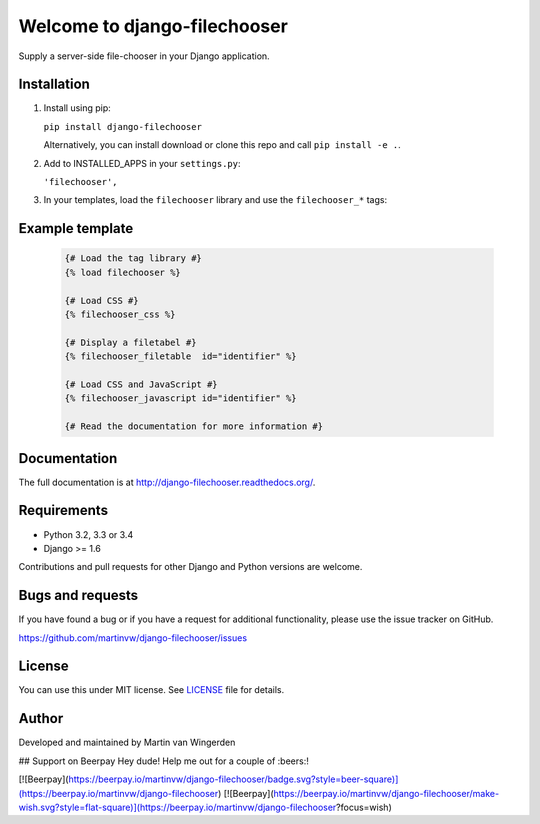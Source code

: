 =============================
Welcome to django-filechooser
=============================
.. image:: https://badge.fury.io/py/django-filechooser.svg
    :target: https://badge.fury.io/py/django-filechooser

.. image:: https://img.shields.io/pypi/status/django-filechooser.svg?maxAge=2592000   
    :target: https://pypi.python.org/pypi/django-filechooser
    
.. image:: https://travis-ci.org/martinvw/django-filechooser.png?branch=master
    :target: https://travis-ci.org/martinvw/django-filechooser

.. image:: https://coveralls.io/repos/martinvw/django-filechooser/badge.png?branch=master
  :target: https://coveralls.io/r/martinvw/django-filechooser?branch=master

Supply a server-side file-chooser in your Django application.


Installation
------------

1. Install using pip:

   ``pip install django-filechooser``

   Alternatively, you can install download or clone this repo and call ``pip install -e .``.

2. Add to INSTALLED_APPS in your ``settings.py``:

   ``'filechooser',``

3. In your templates, load the ``filechooser`` library and use the ``filechooser_*`` tags:

Example template
----------------

   .. code:: django

     {# Load the tag library #}
     {% load filechooser %}

     {# Load CSS #}
     {% filechooser_css %}

     {# Display a filetabel #}
     {% filechooser_filetable  id="identifier" %}

     {# Load CSS and JavaScript #}
     {% filechooser_javascript id="identifier" %}

     {# Read the documentation for more information #}

Documentation
-------------

The full documentation is at http://django-filechooser.readthedocs.org/.


Requirements
------------

- Python 3.2, 3.3 or 3.4
- Django >= 1.6

Contributions and pull requests for other Django and Python versions are welcome.

Bugs and requests
-----------------

If you have found a bug or if you have a request for additional functionality, please use the issue tracker on GitHub.

https://github.com/martinvw/django-filechooser/issues

License
-------

You can use this under MIT license. See `LICENSE
<LICENSE>`_ file for details.

Author
------

Developed and maintained by Martin van Wingerden

## Support on Beerpay
Hey dude! Help me out for a couple of :beers:!

[![Beerpay](https://beerpay.io/martinvw/django-filechooser/badge.svg?style=beer-square)](https://beerpay.io/martinvw/django-filechooser)  [![Beerpay](https://beerpay.io/martinvw/django-filechooser/make-wish.svg?style=flat-square)](https://beerpay.io/martinvw/django-filechooser?focus=wish)